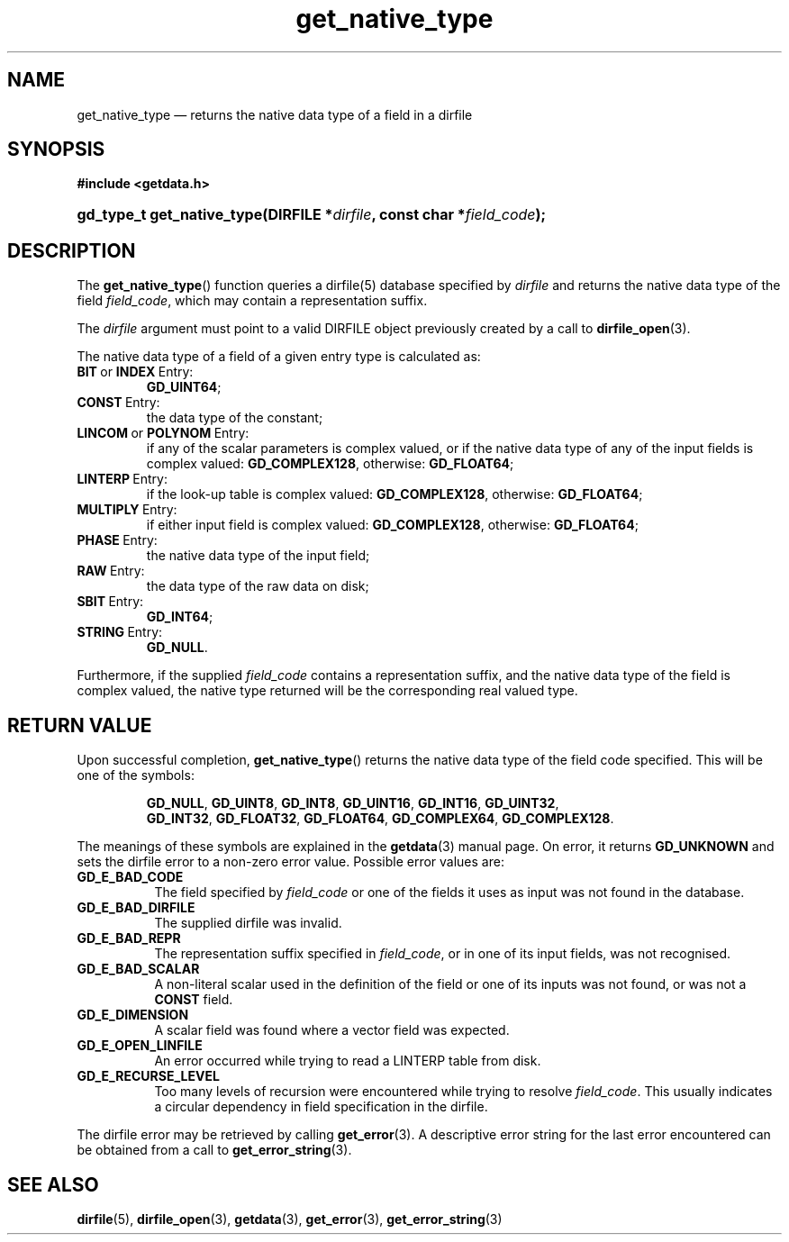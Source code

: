 .\" get_native_type.3.  The get_native_type man page.
.\"
.\" (C) 2009, 2010 D. V. Wiebe
.\"
.\""""""""""""""""""""""""""""""""""""""""""""""""""""""""""""""""""""""""
.\"
.\" This file is part of the GetData project.
.\"
.\" Permission is granted to copy, distribute and/or modify this document
.\" under the terms of the GNU Free Documentation License, Version 1.2 or
.\" any later version published by the Free Software Foundation; with no
.\" Invariant Sections, with no Front-Cover Texts, and with no Back-Cover
.\" Texts.  A copy of the license is included in the `COPYING.DOC' file
.\" as part of this distribution.
.\"
.TH get_native_type 3 "9 February 2010" "Version 0.6.1" "GETDATA"
.SH NAME
get_native_type \(em returns the native data type of a field in a dirfile
.SH SYNOPSIS
.B #include <getdata.h>
.HP
.nh
.ad l
.BI "gd_type_t get_native_type(DIRFILE *" dirfile ", const char *" field_code );
.hy
.ad n
.SH DESCRIPTION
The
.BR get_native_type ()
function queries a dirfile(5) database specified by
.I dirfile
and returns the native data type of the field
.IR field_code ,
which may contain a representation suffix.

The 
.I dirfile
argument must point to a valid DIRFILE object previously created by a call to
.BR dirfile_open (3).

The native data type of a field of a given entry type is calculated as:
.TP
.BR BIT \~or\~ INDEX \~Entry:
.BR GD_UINT64 ;
.TP
.BR CONST \~Entry:
the data type of the constant;
.TP
.BR LINCOM \~or\~ POLYNOM \~Entry:
if any of the scalar parameters is complex valued, or if the native data type of
any of the input fields is complex valued:
.BR GD_COMPLEX128 ,
otherwise:
.BR GD_FLOAT64 ;
.TP
.BR LINTERP \~Entry:
if the look-up table is complex valued:
.BR GD_COMPLEX128 ,
otherwise:
.BR GD_FLOAT64 ;
.TP
.BR MULTIPLY \~Entry:
if either input field is complex valued:
.BR GD_COMPLEX128 ,
otherwise:
.BR GD_FLOAT64 ;
.BR 
.TP
.BR PHASE \~Entry:
the native data type of the input field;
.TP
.BR RAW \~Entry:
the data type of the raw data on disk;
.TP
.BR SBIT \~Entry:
.BR GD_INT64 ;
.TP
.BR STRING \~Entry:
.BR GD_NULL .
.PP
Furthermore, if the supplied
.I field_code
contains a representation suffix, and the native data type of the field is
complex valued, the native type returned will be the corresponding real valued
type.

.SH RETURN VALUE
Upon successful completion,
.BR get_native_type ()
returns the native data type of the field code specified.  This will be one of
the symbols:
.IP
.nh
.ad l
.BR GD_NULL ,\~ GD_UINT8 ,\~ GD_INT8 ,\~ GD_UINT16 ,\~ GD_INT16 ,\~ GD_UINT32 ,
.BR GD_INT32 ,\~ GD_FLOAT32 ,\~ GD_FLOAT64 ,\~ GD_COMPLEX64 ,\~ GD_COMPLEX128 .
.ad n
.hy
.P
The meanings of these symbols are explained in the
.BR getdata (3)
manual page.  On error, it returns
.B GD_UNKNOWN
and sets the dirfile error to a non-zero error value.  Possible error values
are:
.TP 8
.B GD_E_BAD_CODE
The field specified by
.I field_code
or one of the fields it uses as input was not found in the database.
.TP
.B GD_E_BAD_DIRFILE
The supplied dirfile was invalid.
.TP
.B GD_E_BAD_REPR
The representation suffix specified in
.IR field_code ,
or in one of its input fields, was not recognised.
.TP
.B GD_E_BAD_SCALAR
A non-literal scalar used in the definition of the field or one of its inputs
was not found, or was not a
.B CONST
field.
.TP
.B GD_E_DIMENSION
A scalar field was found where a vector field was expected.
.TP
.B GD_E_OPEN_LINFILE
An error occurred while trying to read a LINTERP table from disk.
.TP
.B GD_E_RECURSE_LEVEL
Too many levels of recursion were encountered while trying to resolve
.IR field_code .
This usually indicates a circular dependency in field specification in the
dirfile.
.P
The dirfile error may be retrieved by calling
.BR get_error (3).
A descriptive error string for the last error encountered can be obtained from
a call to
.BR get_error_string (3).
.SH SEE ALSO
.BR dirfile (5),
.BR dirfile_open (3),
.BR getdata (3),
.BR get_error (3),
.BR get_error_string (3)
